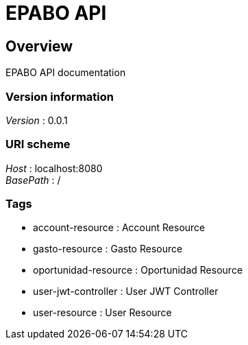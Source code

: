 = EPABO API


[[_overview]]
== Overview
EPABO API documentation


=== Version information
[%hardbreaks]
__Version__ : 0.0.1


=== URI scheme
[%hardbreaks]
__Host__ : localhost:8080
__BasePath__ : /


=== Tags

* account-resource : Account Resource
* gasto-resource : Gasto Resource
* oportunidad-resource : Oportunidad Resource
* user-jwt-controller : User JWT Controller
* user-resource : User Resource



